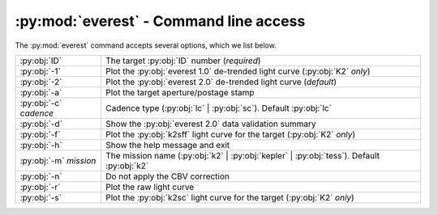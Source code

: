 :py:mod:`everest` - Command line access
---------------------------------------

The :py:mod:`everest` command accepts several options, which we list below.

======================  =============================================================================================
:py:obj:`ID`            The target :py:obj:`ID` number (`required`)
:py:obj:`-1`            Plot the :py:obj:`everest 1.0` de-trended light curve (:py:obj:`K2` `only`)
:py:obj:`-2`            Plot the :py:obj:`everest 2.0` de-trended light curve (`default`)
:py:obj:`-a`            Plot the target aperture/postage stamp
:py:obj:`-c` `cadence`  Cadence type (:py:obj:`lc` | :py:obj:`sc`). Default :py:obj:`lc`
:py:obj:`-d`            Show the :py:obj:`everest 2.0` data validation summary
:py:obj:`-f`            Plot the :py:obj:`k2sff` light curve for the target (:py:obj:`K2` `only`)
:py:obj:`-h`            Show the help message and exit
:py:obj:`-m` `mission`  The mission name (:py:obj:`k2` | :py:obj:`kepler` | :py:obj:`tess`). Default :py:obj:`k2`
:py:obj:`-n`            Do not apply the CBV correction
:py:obj:`-r`            Plot the raw light curve
:py:obj:`-s`            Plot the :py:obj:`k2sc` light curve for the target (:py:obj:`K2` `only`)
======================  =============================================================================================